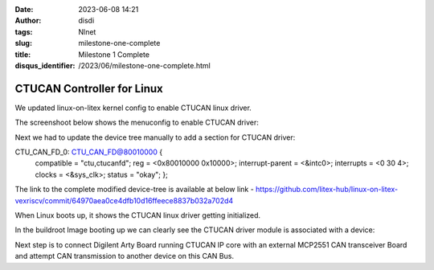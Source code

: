 :date: 2023-06-08 14:21
:author: disdi
:tags: Nlnet
:slug: milestone-one-complete
:title: Milestone 1 Complete
:disqus_identifier: /2023/06/milestone-one-complete.html


CTUCAN Controller for Linux
===========================

We updated linux-on-litex kernel config to enable CTUCAN linux driver.

The screenshoot below shows the menuconfig to enable CTUCAN driver:

|Image|

Next we had to update the device tree manually to add a section for CTUCAN driver:

CTU_CAN_FD_0: CTU_CAN_FD@80010000 {
    compatible = "ctu,ctucanfd";
    reg = <0x80010000 0x10000>;
    interrupt-parent = <&intc0>;
    interrupts = <0 30 4>;
    clocks = <&sys_clk>;
    status = "okay";
    };

The link to the complete modified device-tree is available at below link - 
https://github.com/litex-hub/linux-on-litex-vexriscv/commit/64970aea0ce4dfb10d16ffeece8837b032a702d4

When Linux  boots up, it shows the CTUCAN linux driver getting initialized.

|Image2|

In the buildroot Image booting up we can clearly see the CTUCAN driver module is associated with a device:

|Image3|

Next step is to connect Digilent Arty Board running CTUCAN IP core with an external MCP2551 CAN transceiver Board and attempt
CAN transmission to another device on this CAN Bus.

.. |Image| image:: /assets/images/ctucan-config.png
   :target: /assets/images/ctucan-config.png

.. |Image2| image:: /assets/images/ctucan-linux-boot.png
   :target: /assets/images/ctucan-linux-boot.png   

.. |Image3| image:: /assets/images/ctucan-buildroot.png
   :target: /assets/images/ctucan-buildroot.png   